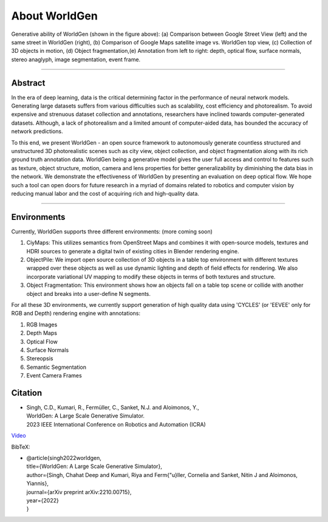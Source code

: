 About WorldGen
====

.. image:: ../images/paper/Banner.png
  :width: 75%
  :alt: WorldGen Banner Image
  :align: center

Generative ability of WorldGen (shown in the figure above): (a) Comparison between Google Street View (left) and the same street in WorldGen (right), (b) Comparison of Google Maps satellite image vs. WorldGen top view, (c) Collection of 3D objects in motion, (d) Object fragmentation,(e) Annotation from left to right: depth, optical flow, surface normals, stereo anaglyph, image segmentation, event frame.

----

Abstract
----

In the era of deep learning, data is the critical determining factor in the performance of neural network models. Generating large datasets suffers from various difficulties such as scalability, cost efficiency and photorealism. To avoid expensive and strenuous dataset collection and annotations, researchers have inclined towards computer-generated datasets. Although, a lack of photorealism and a limited amount of computer-aided data, has bounded the accuracy of network predictions.

To this end, we present WorldGen - an open source framework to autonomously generate countless structured and unstructured 3D photorealistic scenes such as city view, object collection, and object fragmentation along with its rich ground truth annotation data. WorldGen being a generative model gives the user full access and control to features such as texture, object structure, motion, camera and lens properties for better generalizability by diminishing the data bias in the network. We demonstrate the effectiveness of WorldGen by presenting an evaluation on deep optical flow. We hope such a tool can open doors for future research in a myriad of domains related to robotics and computer vision by reducing manual labor and the cost of acquiring rich and high-quality data.


----

Environments
----
Currently, WorldGen supports three different environments: (more coming soon)

#. CiyMaps: This utilizes semantics from OpenStreet Maps and combines it with open-source models, textures and HDRI sources to generate a digital twin of existing cities in Blender rendering engine.
#. ObjectPile: We import open source collection of 3D objects in a table top environment with different textures wrapped over these objects as well as use dynamic lighting and depth of field effects for rendering. We also incorporate variational UV mapping to modify these objects in terms of both textures and structure.
#. Object Fragmentation: This environment shows how an objects fall on a table top scene or collide with another object and breaks into a user-define N segments.

For all these 3D environments, we currently support generation of high quality data using 'CYCLES' (or 'EEVEE' only for RGB and Depth) rendering engine with annotations:

#. RGB Images
#. Depth Maps
#. Optical Flow
#. Surface Normals
#. Stereopsis
#. Semantic Segmentation
#. Event Camera Frames



Citation
----

.. image:: ../images/paper/paper_thumb.png
  :width: 15%
  :alt: Paper Thumbnail

* | Singh, C.D., Kumari, R., Fermüller, C., Sanket, N.J. and Aloimonos, Y., 
  | WorldGen: A Large Scale Generative Simulator. 
  | 2023 IEEE International Conference on Robotics and Automation (ICRA)
`Video <https://www.youtube.com/watch?v=IOz8-KL900A&pp=ygUPd29ybGRnZW4gcHJndW1k>`__

BibTeX:

* | @article{singh2022worldgen,
  | title={WorldGen: A Large Scale Generative Simulator},
  | author={Singh, Chahat Deep and Kumari, Riya and Ferm{\"u}ller, Cornelia and Sanket, Nitin J and Aloimonos, Yiannis},
  | journal={arXiv preprint arXiv:2210.00715},
  | year={2022}
  | }
